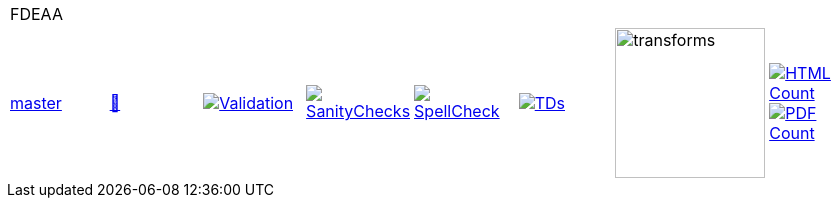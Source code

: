 [cols="1,1,1,1,1,1,1,1"]
|===
8+|FDEAA 
| https://github.com/commoncriteria/FDEAA/tree/master[master] 
a| https://commoncriteria.github.io/FDEAA/master/FDEAA-release.html[📄]
a|[link=https://github.com/commoncriteria/FDEAA/blob/gh-pages/master/ValidationReport.txt]
image::https://raw.githubusercontent.com/commoncriteria/FDEAA/gh-pages/master/validation.svg[Validation]
a|[link=https://github.com/commoncriteria/FDEAA/blob/gh-pages/master/SanityChecksOutput.md]
image::https://raw.githubusercontent.com/commoncriteria/FDEAA/gh-pages/master/warnings.svg[SanityChecks]
a|[link=https://github.com/commoncriteria/FDEAA/blob/gh-pages/master/SpellCheckReport.txt]
image::https://raw.githubusercontent.com/commoncriteria/FDEAA/gh-pages/master/spell-badge.svg[SpellCheck]
a|[link=https://github.com/commoncriteria/FDEAA/blob/gh-pages/master/TDValidationReport.txt]
image::https://raw.githubusercontent.com/commoncriteria/FDEAA/gh-pages/master/tds.svg[TDs]
a|image::https://raw.githubusercontent.com/commoncriteria/FDEAA/gh-pages/master/transforms.svg[transforms,150]
a| [link=https://github.com/commoncriteria/FDEAA/blob/gh-pages/master/HTMLs.adoc]
image::https://raw.githubusercontent.com/commoncriteria/FDEAA/gh-pages/master/html_count.svg[HTML Count]
[link=https://github.com/commoncriteria/FDEAA/blob/gh-pages/master/PDFs.adoc]
image::https://raw.githubusercontent.com/commoncriteria/FDEAA/gh-pages/master/pdf_count.svg[PDF Count]
|===
